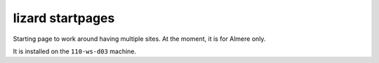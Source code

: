 lizard startpages
======================

Starting page to work around having multiple sites. At the moment, it is for
Almere only.

It is installed on the ``110-ws-d03`` machine.

